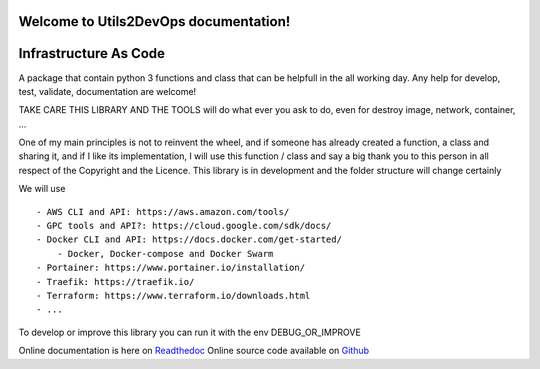 Welcome to Utils2DevOps documentation!
======================================
.. image:: https://api.travis-ci.org/alainivars/utils2devops.svg?branch=master
    :target: http://travis-ci.org/alainivars/utils2devops
    :alt: Build status

.. image:: https://coveralls.io/repos/github/alainivars/utils2devops/badge.svg?branch=master
    :target: https://coveralls.io/github/alainivars/utils2devops?branch=master
    :alt: Test coverage status

.. image:: https://requires.io/github/alainivars/utils2devops/requirements.svg?branch=master
    :target: https://requires.io/github/alainivars/utils2devops/requirements/?branch=master
    :alt: Requirements Status

.. image:: https://img.shields.io/pypi/dm/utils2devops.svg
   :target: https://pypi.python.org/pypi/utils2devops/
   :alt: pypi download

.. image:: https://img.shields.io/pypi/pyversions/utils2devops.svg
   :target: https://pypi.python.org/pypi/utils2devops/
   :alt: python supported

.. image:: https://img.shields.io/pypi/l/utils2devops.svg
   :target: https://pypi.python.org/pypi/utils2devops/
   :alt: licence

.. image:: https://img.shields.io/pypi/v/utils2devops.svg
   :target: https://pypi.python.org/pypi/utils2devops
   :alt: PyPi version

.. image:: https://api.codeclimate.com/v1/badges/1ba86a1707cdb492ddf6/maintainability
   :target: https://codeclimate.com/github/alainivars/utils2devops/maintainability
   :alt: Maintainability

.. image:: https://readthedocs.org/projects/utils2devops/badge/?version=latest
   :target: https://readthedocs.org/projects/utils2devops/?badge=latest
   :alt: Documentation status

.. image:: https://pypip.in/wheel/utils2devops/badge.svg
   :target: https://pypi.python.org/pypi/utils2devops/
   :alt: PyPi wheel

Infrastructure As Code
======================

A package that contain python 3 functions and class that can be helpfull in the 
all working day. Any help for develop, test, validate, documentation are 
welcome!

TAKE CARE THIS LIBRARY AND THE TOOLS will do what ever you ask to do, even for 
destroy image, network, container, ...

One of my main principles is not to reinvent the wheel, and if someone has 
already created a function, a class and sharing it, and if I like its implementation, 
I will use this function / class and say a big thank you to this person in all respect of the Copyright and the Licence.
This library is in development and the folder structure will change certainly

We will use ::

    - AWS CLI and API: https://aws.amazon.com/tools/
    - GPC tools and API?: https://cloud.google.com/sdk/docs/
    - Docker CLI and API: https://docs.docker.com/get-started/
        - Docker, Docker-compose and Docker Swarm
    - Portainer: https://www.portainer.io/installation/
    - Traefik: https://traefik.io/
    - Terraform: https://www.terraform.io/downloads.html
    - ...

To develop or improve this library you can run it with the env DEBUG_OR_IMPROVE

Online documentation is here on `Readthedoc`_
Online source code available on `Github`_

.. _`Utils2devops`: https://github.com/alainivars/utils2devops
.. _`Issue Utils2devops`: https://github.com/alainivars/utils2devops/issues
.. _`Readthedoc`: https://utils2devops.readthedocs.io/en/latest/
.. _`Github`: https://github.com/alainivars/utils2devops
.. _`Releases notes`: https://github.com/alainivars/utils2devops/blob/master/docs/releases_notes.rst
